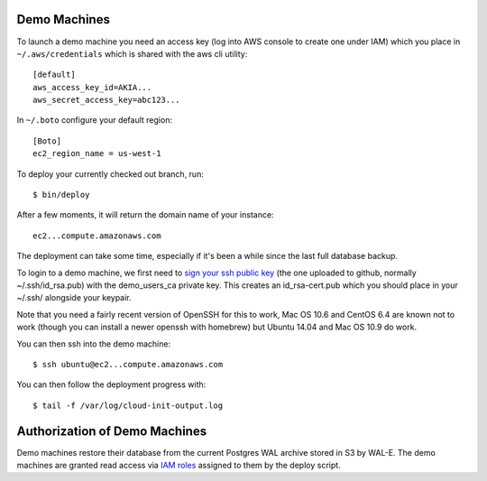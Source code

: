 Demo Machines
=============

To launch a demo machine you need an access key (log into AWS console to create one under IAM) which you place in ``~/.aws/credentials`` which is shared with the aws cli utility::

    [default]
    aws_access_key_id=AKIA...
    aws_secret_access_key=abc123...

In ``~/.boto`` configure your default region::

    [Boto]
    ec2_region_name = us-west-1

To deploy your currently checked out branch, run::

    $ bin/deploy

After a few moments, it will return the domain name of your instance::

    ec2...compute.amazonaws.com

The deployment can take some time, especially if it's been a while since the last full database backup.

To login to a demo machine, we first need to `sign your ssh public key`_ (the one uploaded to github, normally ~/.ssh/id_rsa.pub) with the demo_users_ca private key. This creates an id_rsa-cert.pub which you should place in your ~/.ssh/ alongside your keypair.

Note that you need a fairly recent version of OpenSSH for this to work, Mac OS 10.6 and CentOS 6.4 are known not to work (though you can install a newer openssh with homebrew) but Ubuntu 14.04 and Mac OS 10.9 do work.

You can then ssh into the demo machine::

    $ ssh ubuntu@ec2...compute.amazonaws.com

You can then follow the deployment progress with::

    $ tail -f /var/log/cloud-init-output.log

.. _sign your ssh public key: https://www.digitalocean.com/community/articles/how-to-create-an-ssh-ca-to-validate-hosts-and-clients-with-ubuntu


Authorization of Demo Machines
==============================

Demo machines restore their database from the current Postgres WAL archive stored in S3 by WAL-E.
The demo machines are granted read access via `IAM roles`_ assigned to them by the deploy script.

.. _IAM roles: http://docs.aws.amazon.com/AWSEC2/latest/UserGuide/iam-roles-for-amazon-ec2.html
